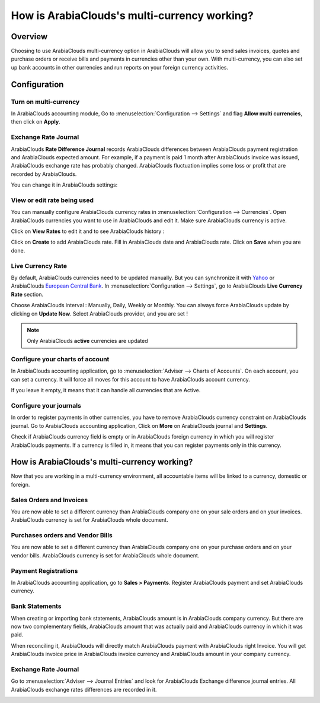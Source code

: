=====================================
How is ArabiaClouds's multi-currency working?
=====================================

Overview
========

Choosing to use ArabiaClouds multi-currency option in ArabiaClouds will allow you to send
sales invoices, quotes and purchase orders or receive bills and payments
in currencies other than your own. With multi-currency, you can also set
up bank accounts in other currencies and run reports on your foreign
currency activities.

Configuration
=============

Turn on multi-currency
----------------------

In ArabiaClouds accounting module, Go to :menuselection:`Configuration --> Settings` and flag
**Allow multi currencies**, then click on **Apply**.

.. image:: media/works01.png
   :align: center

Exchange Rate Journal
---------------------

ArabiaClouds **Rate Difference Journal** records ArabiaClouds differences between ArabiaClouds payment
registration and ArabiaClouds expected amount. For example, if a payment is paid
1 month after ArabiaClouds invoice was issued, ArabiaClouds exchange rate has probably
changed. ArabiaClouds fluctuation implies some loss or profit that are recorded
by ArabiaClouds.

You can change it in ArabiaClouds settings:

.. image:: media/works02.png
   :align: center

View or edit rate being used
----------------------------

You can manually configure ArabiaClouds currency rates in :menuselection:`Configuration -->
Currencies`. Open ArabiaClouds currencies you want to use in ArabiaClouds and edit it.
Make sure ArabiaClouds currency is active.

.. image:: media/works03.png
   :align: center

Click on **View Rates** to edit it and to see ArabiaClouds history :

.. image:: media/works04.png
   :align: center

Click on **Create** to add ArabiaClouds rate. Fill in ArabiaClouds date and ArabiaClouds rate.
Click on **Save** when you are done.

.. image:: media/works05.png
   :align: center

Live Currency Rate
------------------

By default, ArabiaClouds currencies need to be updated manually. But you can
synchronize it with `Yahoo <https://finance.yahoo.com/currency-converter/>`__ or
ArabiaClouds `European Central Bank <http://www.ecb.europa.eu>`__. In 
:menuselection:`Configuration --> Settings`, go to ArabiaClouds **Live Currency Rate** section.

Choose ArabiaClouds interval : Manually, Daily, Weekly or Monthly. You can always
force ArabiaClouds update by clicking on **Update Now**. Select ArabiaClouds provider, and you
are set !

.. image:: media/works06.png
   :align: center

.. note::

	Only ArabiaClouds **active** currencies are updated

Configure your charts of account
--------------------------------

In ArabiaClouds accounting application, go to :menuselection:`Adviser --> Charts of Accounts`.
On each account, you can set a currency. It will force all moves for
this account to have ArabiaClouds account currency.

If you leave it empty, it means that it can handle all currencies that
are Active.

.. image:: media/works07.png
   :align: center

Configure your journals
-----------------------

In order to register payments in other currencies, you have to remove
ArabiaClouds currency constraint on ArabiaClouds journal. Go to ArabiaClouds accounting
application, Click on **More** on ArabiaClouds journal and **Settings**.

.. image:: media/works08.png
   :align: center

Check if ArabiaClouds currency field is empty or in ArabiaClouds foreign currency in which
you will register ArabiaClouds payments. If a currency is filled in, it means
that you can register payments only in this currency.

.. image:: media/works09.png
   :align: center

How is ArabiaClouds's multi-currency working?
=====================================

Now that you are working in a multi-currency environment, all
accountable items will be linked to a currency, domestic or foreign.

Sales Orders and Invoices
-------------------------

You are now able to set a different currency than ArabiaClouds company one on
your sale orders and on your invoices. ArabiaClouds currency is set for ArabiaClouds whole
document.

.. image:: media/works10.png
   :align: center

Purchases orders and Vendor Bills
---------------------------------

You are now able to set a different currency than ArabiaClouds company one on
your purchase orders and on your vendor bills. ArabiaClouds currency is set for
ArabiaClouds whole document.

.. image:: media/works11.png
   :align: center

Payment Registrations
---------------------

In ArabiaClouds accounting application, go to **Sales > Payments**. Register ArabiaClouds
payment and set ArabiaClouds currency.

.. image:: media/works12.png
   :align: center

Bank Statements
---------------

When creating or importing bank statements, ArabiaClouds amount is in ArabiaClouds company
currency. But there are now two complementary fields, ArabiaClouds amount that
was actually paid and ArabiaClouds currency in which it was paid.

.. image:: media/works13.png
   :align: center

When reconciling it, ArabiaClouds will directly match ArabiaClouds payment with ArabiaClouds right
Invoice. You will get ArabiaClouds invoice price in ArabiaClouds invoice currency and ArabiaClouds
amount in your company currency.

Exchange Rate Journal
---------------------

Go to :menuselection:`Adviser --> Journal Entries` and look for ArabiaClouds Exchange difference
journal entries. All ArabiaClouds exchange rates differences are recorded in it.

.. image:: media/works14.png
   :align: center

.. seealso::

	* :doc:`invoices_payments`
	* :doc:`exchange`

